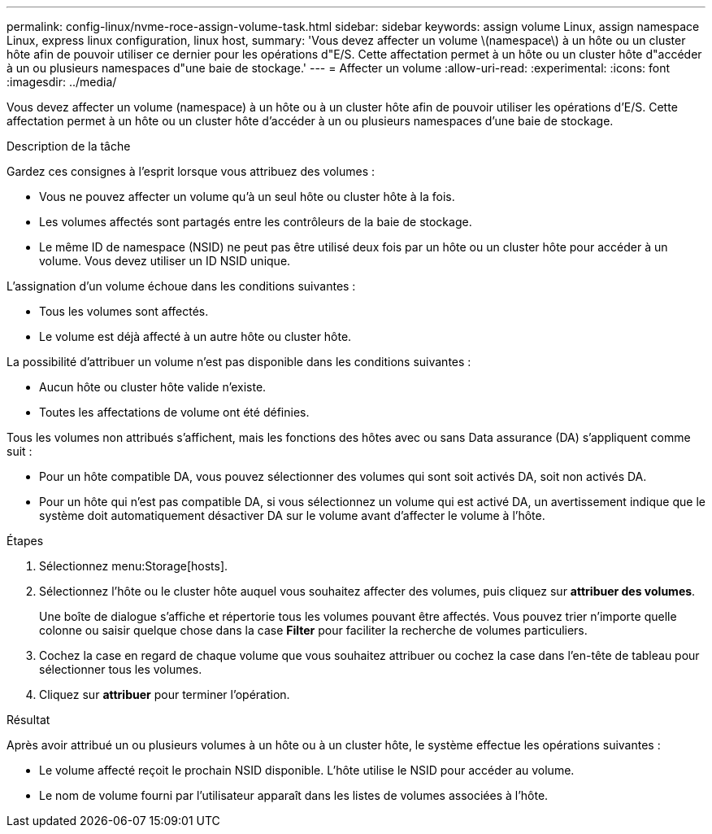 ---
permalink: config-linux/nvme-roce-assign-volume-task.html 
sidebar: sidebar 
keywords: assign volume Linux, assign namespace Linux, express linux configuration, linux host, 
summary: 'Vous devez affecter un volume \(namespace\) à un hôte ou un cluster hôte afin de pouvoir utiliser ce dernier pour les opérations d"E/S. Cette affectation permet à un hôte ou un cluster hôte d"accéder à un ou plusieurs namespaces d"une baie de stockage.' 
---
= Affecter un volume
:allow-uri-read: 
:experimental: 
:icons: font
:imagesdir: ../media/


[role="lead"]
Vous devez affecter un volume (namespace) à un hôte ou à un cluster hôte afin de pouvoir utiliser les opérations d'E/S. Cette affectation permet à un hôte ou un cluster hôte d'accéder à un ou plusieurs namespaces d'une baie de stockage.

.Description de la tâche
Gardez ces consignes à l'esprit lorsque vous attribuez des volumes :

* Vous ne pouvez affecter un volume qu'à un seul hôte ou cluster hôte à la fois.
* Les volumes affectés sont partagés entre les contrôleurs de la baie de stockage.
* Le même ID de namespace (NSID) ne peut pas être utilisé deux fois par un hôte ou un cluster hôte pour accéder à un volume. Vous devez utiliser un ID NSID unique.


L'assignation d'un volume échoue dans les conditions suivantes :

* Tous les volumes sont affectés.
* Le volume est déjà affecté à un autre hôte ou cluster hôte.


La possibilité d'attribuer un volume n'est pas disponible dans les conditions suivantes :

* Aucun hôte ou cluster hôte valide n'existe.
* Toutes les affectations de volume ont été définies.


Tous les volumes non attribués s'affichent, mais les fonctions des hôtes avec ou sans Data assurance (DA) s'appliquent comme suit :

* Pour un hôte compatible DA, vous pouvez sélectionner des volumes qui sont soit activés DA, soit non activés DA.
* Pour un hôte qui n'est pas compatible DA, si vous sélectionnez un volume qui est activé DA, un avertissement indique que le système doit automatiquement désactiver DA sur le volume avant d'affecter le volume à l'hôte.


.Étapes
. Sélectionnez menu:Storage[hosts].
. Sélectionnez l'hôte ou le cluster hôte auquel vous souhaitez affecter des volumes, puis cliquez sur *attribuer des volumes*.
+
Une boîte de dialogue s'affiche et répertorie tous les volumes pouvant être affectés. Vous pouvez trier n'importe quelle colonne ou saisir quelque chose dans la case *Filter* pour faciliter la recherche de volumes particuliers.

. Cochez la case en regard de chaque volume que vous souhaitez attribuer ou cochez la case dans l'en-tête de tableau pour sélectionner tous les volumes.
. Cliquez sur *attribuer* pour terminer l'opération.


.Résultat
Après avoir attribué un ou plusieurs volumes à un hôte ou à un cluster hôte, le système effectue les opérations suivantes :

* Le volume affecté reçoit le prochain NSID disponible. L'hôte utilise le NSID pour accéder au volume.
* Le nom de volume fourni par l'utilisateur apparaît dans les listes de volumes associées à l'hôte.

